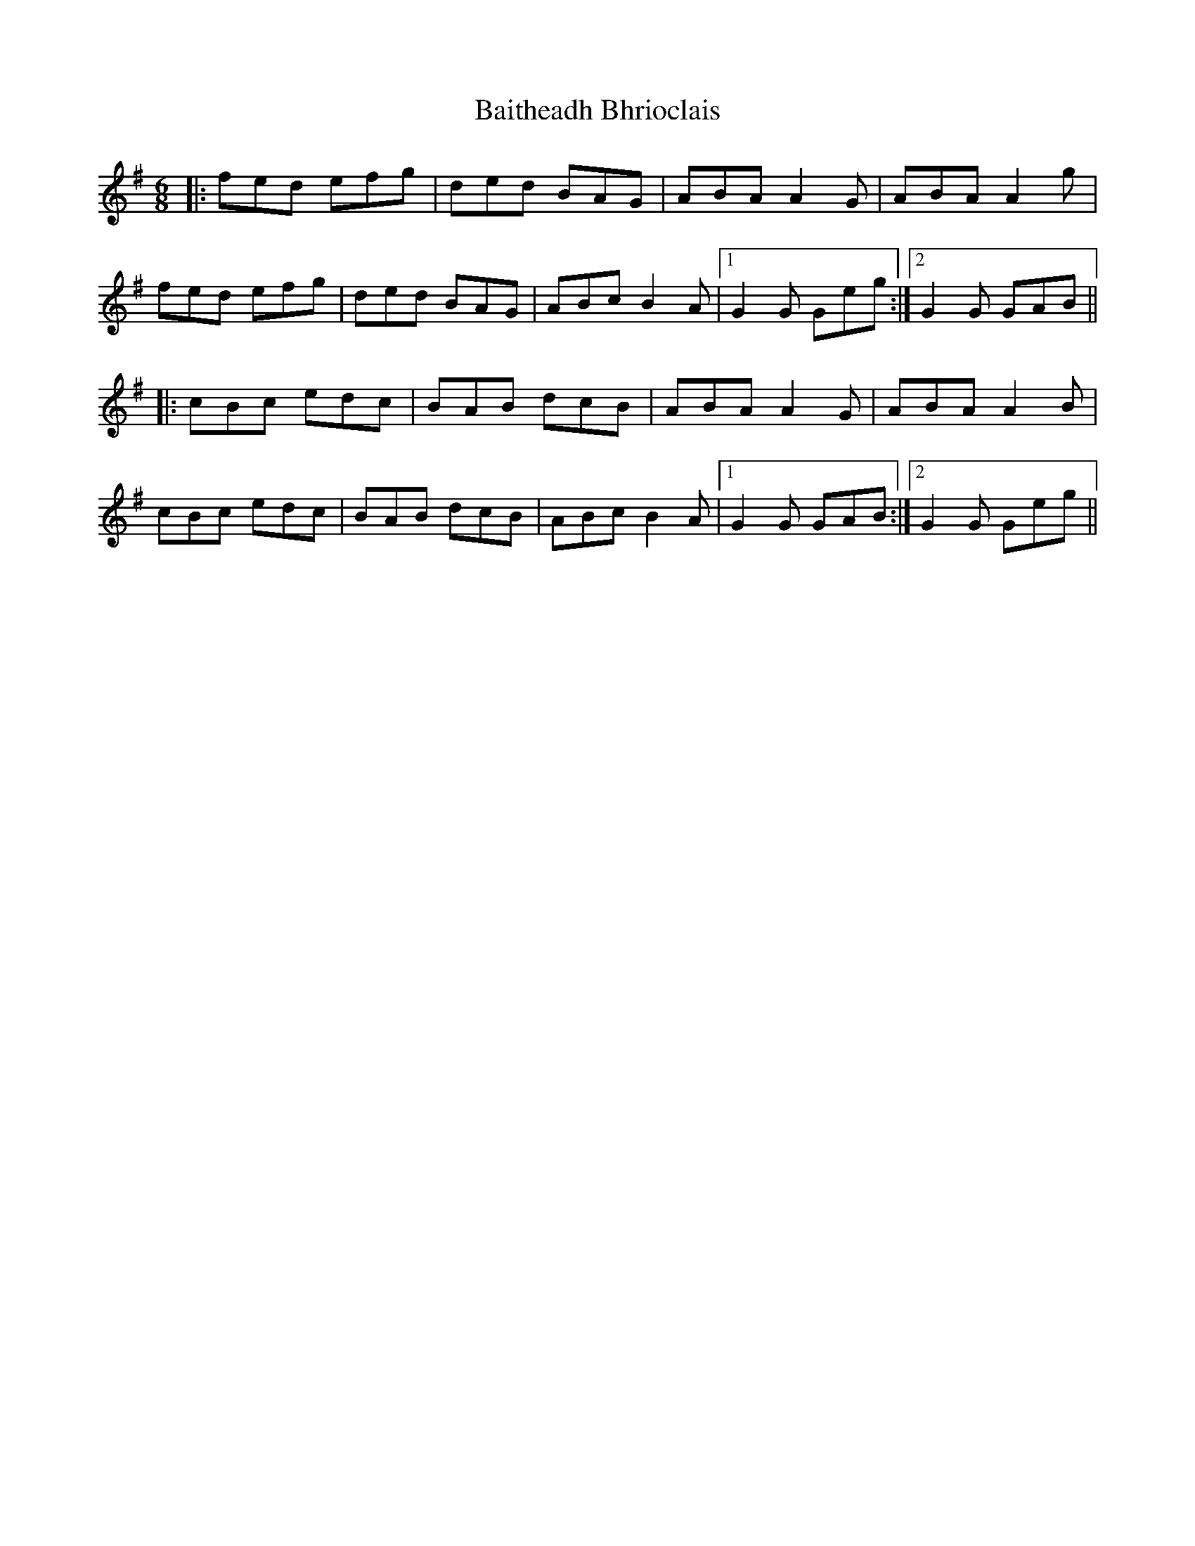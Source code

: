 X: 2368
T: Baitheadh Bhrioclais
R: jig
M: 6/8
K: Gmajor
|:fed efg|ded BAG|ABA A2G|ABA A2g|
fed efg|ded BAG|ABc B2A|1 G2G Geg:|2 G2G GAB||
|:cBc edc|BAB dcB|ABA A2G|ABA A2B|
cBc edc|BAB dcB|ABc B2A|1 G2G GAB:|2 G2G Geg||

